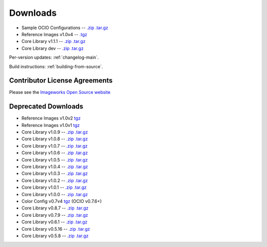 ..
  SPDX-License-Identifier: CC-BY-4.0
  Copyright Contributors to the OpenColorIO Project.

.. _downloads:

Downloads
=========

* Sample OCIO Configurations -- `.zip <http://github.com/imageworks/OpenColorIO-Configs/zipball/master>`__ `.tar.gz <http://github.com/imageworks/OpenColorIO-Configs/tarball/master>`__
* Reference Images v1.0v4 -- `.tgz <http://code.google.com/p/opencolorio/downloads/detail?name=ocio-images.1.0v4.tgz>`__
* Core Library v1.1.1 -- `.zip <https://github.com/imageworks/OpenColorIO/archive/v1.1.1.zip>`__ `.tar.gz <https://github.com/imageworks/OpenColorIO/archive/v1.1.1.tar.gz>`__
* Core Library dev -- `.zip <http://github.com/imageworks/OpenColorIO/zipball/master>`__ `.tar.gz <http://github.com/imageworks/OpenColorIO/tarball/master>`__

Per-version updates: :ref:`changelog-main`.

Build instructions: :ref:`building-from-source`.

.. _contributor-license-agreements:

Contributor License Agreements
******************************
Please see the `Imageworks Open Source website <http://opensource.imageworks.com/cla/>`__

Deprecated Downloads
********************
* Reference Images v1.0v2 `tgz <http://code.google.com/p/opencolorio/downloads/detail?name=ocio-images.1.0v2.tgz>`__
* Reference Images v1.0v1 `tgz <http://code.google.com/p/opencolorio/downloads/detail?name=ocio-images.1.0v1.tgz>`__

* Core Library v1.0.9 -- `.zip <http://github.com/imageworks/OpenColorIO/zipball/v1.0.9>`__ `.tar.gz <http://github.com/imageworks/OpenColorIO/tarball/v1.0.9>`__
* Core Library v1.0.8 -- `.zip <http://github.com/imageworks/OpenColorIO/zipball/v1.0.8>`__ `.tar.gz <http://github.com/imageworks/OpenColorIO/tarball/v1.0.8>`__
* Core Library v1.0.7 -- `.zip <http://github.com/imageworks/OpenColorIO/zipball/v1.0.7>`__ `.tar.gz <http://github.com/imageworks/OpenColorIO/tarball/v1.0.7>`__
* Core Library v1.0.6 -- `.zip <http://github.com/imageworks/OpenColorIO/zipball/v1.0.6>`__ `.tar.gz <http://github.com/imageworks/OpenColorIO/tarball/v1.0.6>`__
* Core Library v1.0.5 -- `.zip <http://github.com/imageworks/OpenColorIO/zipball/v1.0.5>`__ `.tar.gz <http://github.com/imageworks/OpenColorIO/tarball/v1.0.5>`__
* Core Library v1.0.4 -- `.zip <http://github.com/imageworks/OpenColorIO/zipball/v1.0.4>`__ `.tar.gz <http://github.com/imageworks/OpenColorIO/tarball/v1.0.4>`__
* Core Library v1.0.3 -- `.zip <http://github.com/imageworks/OpenColorIO/zipball/v1.0.3>`__ `.tar.gz <http://github.com/imageworks/OpenColorIO/tarball/v1.0.3>`__
* Core Library v1.0.2 -- `.zip <http://github.com/imageworks/OpenColorIO/zipball/v1.0.2>`__ `.tar.gz <http://github.com/imageworks/OpenColorIO/tarball/v1.0.2>`__
* Core Library v1.0.1 -- `.zip <http://github.com/imageworks/OpenColorIO/zipball/v1.0.1>`__ `.tar.gz <http://github.com/imageworks/OpenColorIO/tarball/v1.0.1>`__
* Core Library v1.0.0 -- `.zip <http://github.com/imageworks/OpenColorIO/zipball/v1.0.0>`__ `.tar.gz <http://github.com/imageworks/OpenColorIO/tarball/v1.0.0>`__

* Color Config v0.7v4 `tgz <http://code.google.com/p/opencolorio/downloads/detail?name=ocio-configs.0.7v4.tgz>`__ (OCIO v0.7.6+)
* Core Library v0.8.7 -- `.zip <http://github.com/imageworks/OpenColorIO/zipball/v0.8.7>`__ `.tar.gz <http://github.com/imageworks/OpenColorIO/tarball/v0.8.7>`__
* Core Library v0.7.9 -- `.zip <http://github.com/imageworks/OpenColorIO/zipball/v0.7.9>`__ `.tar.gz <http://github.com/imageworks/OpenColorIO/tarball/v0.7.9>`__
* Core Library v0.6.1 -- `.zip <http://github.com/imageworks/OpenColorIO/zipball/v0.6.1>`__ `.tar.gz <http://github.com/imageworks/OpenColorIO/tarball/v0.6.1>`__
* Core Library v0.5.16 -- `.zip <http://github.com/imageworks/OpenColorIO/zipball/v0.5.16>`__ `.tar.gz <http://github.com/imageworks/OpenColorIO/tarball/v0.5.16>`__
* Core Library v0.5.8 -- `.zip <http://github.com/imageworks/OpenColorIO/zipball/v0.5.8>`__ `.tar.gz <http://github.com/imageworks/OpenColorIO/tarball/v0.5.8>`__

